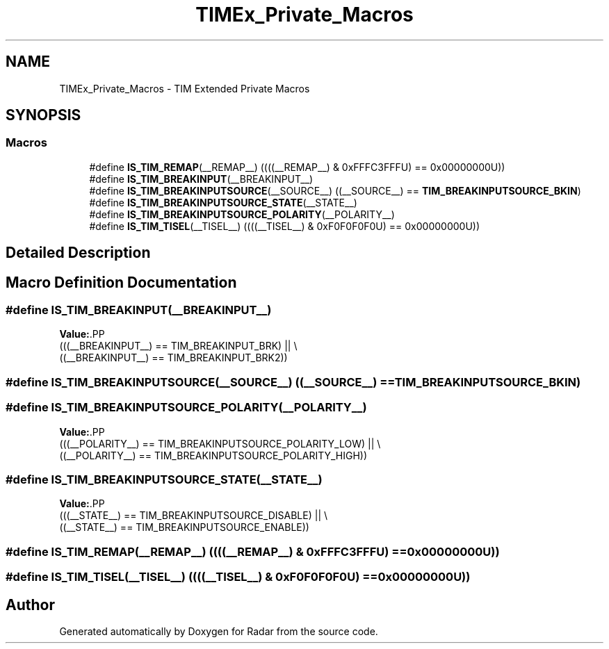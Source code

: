 .TH "TIMEx_Private_Macros" 3 "Version 1.0.0" "Radar" \" -*- nroff -*-
.ad l
.nh
.SH NAME
TIMEx_Private_Macros \- TIM Extended Private Macros
.SH SYNOPSIS
.br
.PP
.SS "Macros"

.in +1c
.ti -1c
.RI "#define \fBIS_TIM_REMAP\fP(__REMAP__)   ((((__REMAP__) & 0xFFFC3FFFU) == 0x00000000U))"
.br
.ti -1c
.RI "#define \fBIS_TIM_BREAKINPUT\fP(__BREAKINPUT__)"
.br
.ti -1c
.RI "#define \fBIS_TIM_BREAKINPUTSOURCE\fP(__SOURCE__)   ((__SOURCE__) == \fBTIM_BREAKINPUTSOURCE_BKIN\fP)"
.br
.ti -1c
.RI "#define \fBIS_TIM_BREAKINPUTSOURCE_STATE\fP(__STATE__)"
.br
.ti -1c
.RI "#define \fBIS_TIM_BREAKINPUTSOURCE_POLARITY\fP(__POLARITY__)"
.br
.ti -1c
.RI "#define \fBIS_TIM_TISEL\fP(__TISEL__)   ((((__TISEL__) & 0xF0F0F0F0U) == 0x00000000U))"
.br
.in -1c
.SH "Detailed Description"
.PP 

.SH "Macro Definition Documentation"
.PP 
.SS "#define IS_TIM_BREAKINPUT(__BREAKINPUT__)"
\fBValue:\fP.PP
.nf
                                            (((__BREAKINPUT__) == TIM_BREAKINPUT_BRK)  || \\
                                            ((__BREAKINPUT__) == TIM_BREAKINPUT_BRK2))
.fi

.SS "#define IS_TIM_BREAKINPUTSOURCE(__SOURCE__)   ((__SOURCE__) == \fBTIM_BREAKINPUTSOURCE_BKIN\fP)"

.SS "#define IS_TIM_BREAKINPUTSOURCE_POLARITY(__POLARITY__)"
\fBValue:\fP.PP
.nf
                                                         (((__POLARITY__) == TIM_BREAKINPUTSOURCE_POLARITY_LOW)  || \\
                                                         ((__POLARITY__) == TIM_BREAKINPUTSOURCE_POLARITY_HIGH))
.fi

.SS "#define IS_TIM_BREAKINPUTSOURCE_STATE(__STATE__)"
\fBValue:\fP.PP
.nf
                                                   (((__STATE__) == TIM_BREAKINPUTSOURCE_DISABLE)  || \\
                                                   ((__STATE__) == TIM_BREAKINPUTSOURCE_ENABLE))
.fi

.SS "#define IS_TIM_REMAP(__REMAP__)   ((((__REMAP__) & 0xFFFC3FFFU) == 0x00000000U))"

.SS "#define IS_TIM_TISEL(__TISEL__)   ((((__TISEL__) & 0xF0F0F0F0U) == 0x00000000U))"

.SH "Author"
.PP 
Generated automatically by Doxygen for Radar from the source code\&.
